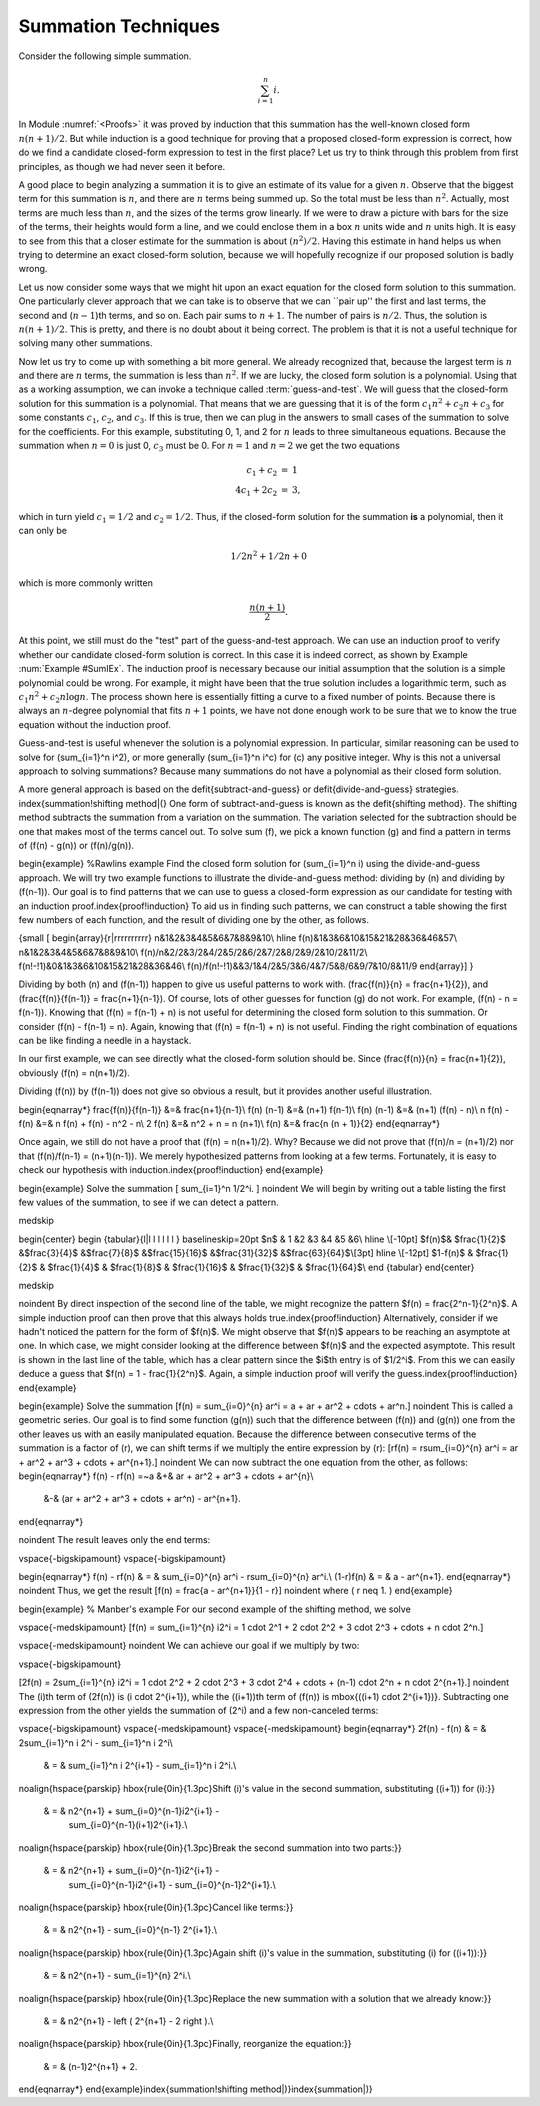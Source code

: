 .. This file is part of the OpenDSA eTextbook project. See
.. http://algoviz.org/OpenDSA for more details.
.. Copyright (c) 2012-2013 by the OpenDSA Project Contributors, and
.. distributed under an MIT open source license.

.. avmetadata:: 
   :author: Cliff Shaffer
   :prerequisites:
   :topic: Advanced Analysis

Summation Techniques
====================

Consider the following simple summation.

.. math::
   \sum_{i=1}^n i.

In Module :numref:`<Proofs>` it was proved by induction that this
summation has the well-known closed form :math:`n(n+1)/2`.
But while induction is a good technique for proving that a proposed
closed-form expression is correct, 
how do we find a candidate closed-form expression to test in the first
place?
Let us try to think through this problem from first principles,
as though we had never seen it before.

A good place to begin analyzing a summation it is to give an
estimate of its value for a given :math:`n`.
Observe that the biggest term for this summation is :math:`n`,
and there are :math:`n` terms being summed up.
So the total must be less than :math:`n^2`.
Actually, most terms are much less than :math:`n`,
and the sizes of the terms grow linearly.
If we were to draw a picture with bars for the size of the terms,
their heights would form a line, and we could enclose them in a box
:math:`n` units wide and :math:`n` units high.
It is easy to see from this that a closer estimate for the summation
is about :math:`(n^2)/2`.
Having this estimate in hand helps us when trying to determine an
exact closed-form solution, because we will hopefully recognize if our
proposed solution is badly wrong.

.. TODO::
   :type: Image

   Show an image of the heights of the bars filling half the area of
   the rectangle. Later on, compare hights of bars for other sums,
   ones that don't add up to :math:`\Theta(n^2)`.

Let us now consider some ways that we might hit upon an exact equation
for the closed form solution to this summation.
One particularly clever approach that we can take is to
observe that we can ``pair up'' the first and last terms,
the second and (:math:`n-1`)th terms, and so on.
Each pair sums to :math:`n+1`.
The number of pairs is :math:`n/2`.
Thus, the solution is :math:`n(n+1)/2`.
This is pretty, and there is no doubt about it being correct.
The problem is that it is not a useful technique for solving many
other summations.

Now let us try to come up with something a bit more general.
We already recognized that, because the largest term is :math:`n` and
there are :math:`n` terms, the summation is less than :math:`n^2`.
If we are lucky, the closed form solution is a polynomial.
Using that as a working assumption,
we can invoke a technique called :term:`guess-and-test`.
We will guess that the closed-form solution for this summation is a
polynomial.
That means that we are guessing that it is of the form
:math:`c_1 n^2 + c_2 n + c_3` for some constants
:math:`c_1`, :math:`c_2`, and :math:`c_3`.
If this is true, then we can plug in the answers to small cases of the
summation to solve for the coefficients.
For this example, substituting 0, 1, and 2 for :math:`n` leads to
three simultaneous equations.
Because the summation when :math:`n = 0` is just 0, :math:`c_3` must
be 0. 
For :math:`n=1` and :math:`n=2` we get the two equations

.. math::

   \begin{eqnarray*}
   c_1 + c_2     & = & 1 \\
   4 c_1 + 2 c_2 & = & 3,
   \end{eqnarray*}

which in turn yield :math:`c_1 = 1/2` and :math:`c_2 = 1/2`.
Thus, if the closed-form solution for the summation **is** a polynomial,
then it can only be

.. math::

   1/2 n^2 + 1/2 n + 0

which is more commonly written

.. math::

   \frac{n(n+1)}{2}.

At this point, we still must do the "test" part of the
guess-and-test approach.
We can use an induction proof to verify whether our
candidate closed-form solution is correct.
In this case it is indeed correct, as shown by
Example :num:`Example #SumIEx`.
The induction proof is necessary because our initial assumption that
the solution is a simple polynomial could be wrong.
For example, it might have been that the true solution
includes a logarithmic term, such as
:math:`c_1n^2 + c_2 n \log n`.
The process shown here is essentially fitting a curve to a fixed
number of points.
Because there is always an :math:`n`-degree polynomial that fits
:math:`n+1` points, we have not done enough work to be sure that we to
know the true equation without the induction proof.

Guess-and-test is useful whenever the solution is a polynomial
expression.
In particular, similar reasoning can be used to solve for
\(\sum_{i=1}^n i^2\), or more generally \(\sum_{i=1}^n i^c\) for \(c\)
any positive integer.
Why is this not a universal approach to solving summations?
Because many summations do not have a polynomial as their closed
form solution.

A more general approach is based on the
\defit{subtract-and-guess} or \defit{divide-and-guess} strategies.
\index{summation!shifting method|(}
One form of subtract-and-guess is known as the
\defit{shifting method}. 
The shifting method subtracts the summation from a variation on the
summation.
The variation selected for the subtraction should be one that makes
most of the terms cancel out.
To solve sum \(f\), we pick a known function \(g\) and find a pattern in
terms of \(f(n) - g(n)\) or \(f(n)/g(n)\).

\begin{example}
%Rawlins example
Find the closed form solution for \(\sum_{i=1}^n i\) using
the divide-and-guess approach.
We will try two example functions to illustrate the divide-and-guess
method: dividing by \(n\) and dividing by \(f(n-1)\).
Our goal is to find patterns that we can use to guess a closed-form
expression as our candidate for testing with an
induction proof.\index{proof!induction}
To aid us in finding such patterns, we can construct a table showing
the first few numbers of each function, and the result of dividing one
by the other, as follows.

{\small
\[
\begin{array}{r|rrrrrrrrrr}
n&1&2&3&4&5&6&7&8&9&10\\
\hline
f(n)&1&3&6&10&15&21&28&36&46&57\\
n&1&2&3&4&5&6&7&8&9&10\\
f(n)/n&2/2&3/2&4/2&5/2&6/2&7/2&8/2&9/2&10/2&11/2\\
f(n\!-\!1)&0&1&3&6&10&15&21&28&36&46\\
f(n)/f(n\!-\!1)&&3/1&4/2&5/3&6/4&7/5&8/6&9/7&10/8&11/9
\end{array}\]
}

Dividing by both \(n\) and \(f(n-1)\) happen to give us useful
patterns to work with.
\(\frac{f(n)}{n} = \frac{n+1}{2}\), and 
\(\frac{f(n)}{f(n-1)} = \frac{n+1}{n-1}\).
Of course, lots of other guesses for function \(g\) do not work.
For example, \(f(n) - n = f(n-1)\).
Knowing that \(f(n) = f(n-1) + n\) is not useful for determining the
closed form solution to this summation.
Or consider \(f(n) - f(n-1) = n\).
Again, knowing that \(f(n) = f(n-1) + n\) is not useful.
Finding the right combination of equations can be like finding a
needle in a haystack.

In our first example, we can see directly what the closed-form
solution should be.
Since \(\frac{f(n)}{n} = \frac{n+1}{2}\),
obviously \(f(n) = n(n+1)/2\).

Dividing \(f(n)\) by \(f(n-1)\) does not give so obvious a result,
but it provides another useful illustration.

\begin{eqnarray*}
\frac{f(n)}{f(n-1)} &=& \frac{n+1}{n-1}\\
f(n) (n-1) &=& (n+1) f(n-1)\\
f(n) (n-1) &=& (n+1) (f(n) - n)\\
n f(n) - f(n) &=& n f(n) + f(n) - n^2 - n\\
2 f(n) &=& n^2 + n = n (n+1)\\
f(n) &=& \frac{n (n + 1)}{2}
\end{eqnarray*}

Once again, we still do not have a proof that
\(f(n) = n(n+1)/2\). Why?
Because we did not prove that \(f(n)/n = (n+1)/2\) nor that
\(f(n)/f(n-1) = (n+1)(n-1)\).
We merely hypothesized patterns from looking at a few terms.
Fortunately, it is easy to check our hypothesis with
induction.\index{proof!induction}
\end{example}

\begin{example}
Solve the summation
\[ \sum_{i=1}^n 1/2^i. \]
\noindent
We will begin by writing out a table listing the first few values of
the summation, to see if we can detect a pattern.

\medskip

\begin{center}
\begin {tabular}{l|l l l l l l }
\baselineskip=20pt
$n$ & 1 &2 &3 &4 &5 &6\\
\hline
\\[-10pt]
$f(n)$& $\frac{1}{2}$ &$\frac{3}{4}$ &$\frac{7}{8}$ &$\frac{15}{16}$
&$\frac{31}{32}$ &$\frac{63}{64}$\\[3pt]
\hline
\\[-12pt]
$1-f(n)$ & $\frac{1}{2}$ & $\frac{1}{4}$ & $\frac{1}{8}$ &
$\frac{1}{16}$ & $\frac{1}{32}$ & $\frac{1}{64}$\\
\end {tabular}
\end{center}

\medskip

\noindent By direct inspection of the second line of the table,
we might recognize the pattern
$f(n) = \frac{2^n-1}{2^n}$.
A simple induction proof can then prove that this always holds
true.\index{proof!induction}
Alternatively, consider if we hadn't noticed the pattern for the form
of $f(n)$.
We might observe that $f(n)$ appears to be reaching an asymptote at
one.
In which case, we might consider looking at the difference between
$f(n)$ and the expected asymptote.
This result is shown in the last line of the table, which has a clear
pattern since the $i$th entry is of $1/2^i$.
From this we can easily deduce a guess that
$f(n) = 1 - \frac{1}{2^n}$.
Again, a simple induction proof will verify the guess.\index{proof!induction}
\end{example}

\begin{example}
Solve the summation
\[f(n) = \sum_{i=0}^{n} ar^i = a + ar + ar^2 + \cdots + ar^n.\]
\noindent This is called a geometric series.
Our goal is to find some function \(g(n)\) such
that the difference between \(f(n)\) and \(g(n)\) one from the other
leaves us with an easily manipulated equation.
Because the difference between consecutive terms of the summation is a
factor of \(r\), we can shift terms if we multiply the entire
expression by \(r\):
\[rf(n) = r\sum_{i=0}^{n} ar^i = ar + ar^2 + ar^3 + \cdots + ar^{n+1}.\]
\noindent We can now subtract the one equation from the other, as follows:
\begin{eqnarray*}
f(n) - rf(n) =~a &+& ar + ar^2 + ar^3 + \cdots + ar^{n}\\
                 &-& (ar + ar^2 + ar^3 + \cdots + ar^n) - ar^{n+1}.
\end{eqnarray*}

\noindent The result leaves only the end terms: 

\vspace{-\bigskipamount}
\vspace{-\bigskipamount}

\begin{eqnarray*}
f(n) - rf(n) & = & \sum_{i=0}^{n} ar^i - r\sum_{i=0}^{n} ar^i.\\
(1-r)f(n)    & = & a - ar^{n+1}.
\end{eqnarray*}
\noindent Thus, we get the result
\[f(n) = \frac{a - ar^{n+1}}{1 - r}\]
\noindent where \( r \neq 1. \)
\end{example}

\begin{example}
% Manber's example
For our second example of the shifting method, we solve

\vspace{-\medskipamount}
\[f(n) = \sum_{i=1}^{n} i2^i = 1 \cdot 2^1 + 2 \cdot 2^2 + 3 \cdot
2^3 + \cdots + n \cdot 2^n.\]

\vspace{-\medskipamount}
\noindent We can achieve our goal if we multiply by two:

\vspace{-\bigskipamount}

\[2f(n) = 2\sum_{i=1}^{n} i2^i = 1 \cdot 2^2 + 2 \cdot 2^3 + 3 \cdot
2^4 + \cdots + (n-1) \cdot 2^n + n \cdot 2^{n+1}.\]
\noindent The \(i\)th term of \(2f(n)\) is \(i \cdot 2^{i+1}\),
while the \((i+1)\)th term of \(f(n)\) is \mbox{\((i+1) \cdot 2^{i+1}\)}.
Subtracting one expression from the other yields the summation of
\(2^i\) and a few non-canceled terms:

\vspace{-\bigskipamount}
\vspace{-\medskipamount}
\vspace{-\medskipamount}
\begin{eqnarray*}
2f(n) - f(n) & = & 2\sum_{i=1}^n i 2^i - \sum_{i=1}^n i 2^i\\
             & = & \sum_{i=1}^n i 2^{i+1} - \sum_{i=1}^n i 2^i.\\
\noalign{\hspace{\parskip}
\hbox{\rule{0in}{1.3pc}Shift \(i\)'s value in the second summation,
substituting \((i+1)\) for \(i\):}}
             & = & n2^{n+1} + \sum_{i=0}^{n-1}i2^{i+1} -
                              \sum_{i=0}^{n-1}(i+1)2^{i+1}.\\
\noalign{\hspace{\parskip}
\hbox{\rule{0in}{1.3pc}Break the second summation into two parts:}}
             & = & n2^{n+1} + \sum_{i=0}^{n-1}i2^{i+1} -
                              \sum_{i=0}^{n-1}i2^{i+1} -
                              \sum_{i=0}^{n-1}2^{i+1}.\\
\noalign{\hspace{\parskip}
\hbox{\rule{0in}{1.3pc}Cancel like terms:}}
             & = & n2^{n+1} - \sum_{i=0}^{n-1} 2^{i+1}.\\
\noalign{\hspace{\parskip}
\hbox{\rule{0in}{1.3pc}Again shift \(i\)'s value in the
summation, substituting \(i\) for \((i+1)\):}}
             & = & n2^{n+1} - \sum_{i=1}^{n} 2^i.\\
\noalign{\hspace{\parskip}
\hbox{\rule{0in}{1.3pc}Replace the new summation with a
solution that we already know:}}
             & = & n2^{n+1} - \left ( 2^{n+1} - 2 \right ).\\
\noalign{\hspace{\parskip}
\hbox{\rule{0in}{1.3pc}Finally, reorganize the equation:}}
             & = & (n-1)2^{n+1} + 2.
\end{eqnarray*}
\end{example}\index{summation!shifting method|)}\index{summation|)}
